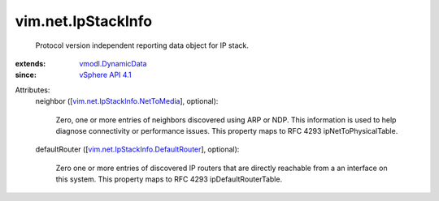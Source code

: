.. _vSphere API 4.1: ../../vim/version.rst#vimversionversion6

.. _vmodl.DynamicData: ../../vmodl/DynamicData.rst

.. _vim.net.IpStackInfo.NetToMedia: ../../vim/net/IpStackInfo/NetToMedia.rst

.. _vim.net.IpStackInfo.DefaultRouter: ../../vim/net/IpStackInfo/DefaultRouter.rst


vim.net.IpStackInfo
===================
  Protocol version independent reporting data object for IP stack.
:extends: vmodl.DynamicData_
:since: `vSphere API 4.1`_

Attributes:
    neighbor ([`vim.net.IpStackInfo.NetToMedia`_], optional):

       Zero, one or more entries of neighbors discovered using ARP or NDP. This information is used to help diagnose connectivity or performance issues. This property maps to RFC 4293 ipNetToPhysicalTable.
    defaultRouter ([`vim.net.IpStackInfo.DefaultRouter`_], optional):

       Zero one or more entries of discovered IP routers that are directly reachable from a an interface on this system. This property maps to RFC 4293 ipDefaultRouterTable.
